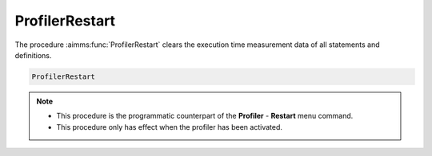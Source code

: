 .. aimms:function:: ProfilerRestart()

.. _ProfilerRestart:

ProfilerRestart
===============

The procedure :aimms:func:`ProfilerRestart` clears the execution time measurement
data of all statements and definitions.

.. code-block:: aimms

    ProfilerRestart 

.. note::

    -  This procedure is the programmatic counterpart of the **Profiler** -
       **Restart** menu command.

    -  This procedure only has effect when the profiler has been activated.

.. seealso::

    The procedure :aimms:func:`ProfilerContinue` and :aimms:func:`ProfilerPause`.
